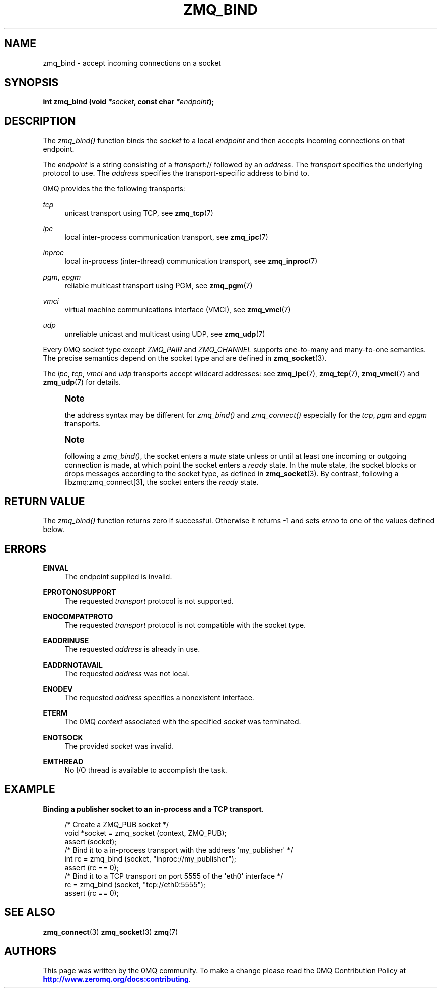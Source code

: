 '\" t
.\"     Title: zmq_bind
.\"    Author: [see the "AUTHORS" section]
.\" Generator: DocBook XSL Stylesheets v1.78.1 <http://docbook.sf.net/>
.\"      Date: 01/27/2021
.\"    Manual: 0MQ Manual
.\"    Source: 0MQ 4.3.5
.\"  Language: English
.\"
.TH "ZMQ_BIND" "3" "01/27/2021" "0MQ 4\&.3\&.5" "0MQ Manual"
.\" -----------------------------------------------------------------
.\" * Define some portability stuff
.\" -----------------------------------------------------------------
.\" ~~~~~~~~~~~~~~~~~~~~~~~~~~~~~~~~~~~~~~~~~~~~~~~~~~~~~~~~~~~~~~~~~
.\" http://bugs.debian.org/507673
.\" http://lists.gnu.org/archive/html/groff/2009-02/msg00013.html
.\" ~~~~~~~~~~~~~~~~~~~~~~~~~~~~~~~~~~~~~~~~~~~~~~~~~~~~~~~~~~~~~~~~~
.ie \n(.g .ds Aq \(aq
.el       .ds Aq '
.\" -----------------------------------------------------------------
.\" * set default formatting
.\" -----------------------------------------------------------------
.\" disable hyphenation
.nh
.\" disable justification (adjust text to left margin only)
.ad l
.\" -----------------------------------------------------------------
.\" * MAIN CONTENT STARTS HERE *
.\" -----------------------------------------------------------------
.SH "NAME"
zmq_bind \- accept incoming connections on a socket
.SH "SYNOPSIS"
.sp
\fBint zmq_bind (void \fR\fB\fI*socket\fR\fR\fB, const char \fR\fB\fI*endpoint\fR\fR\fB);\fR
.SH "DESCRIPTION"
.sp
The \fIzmq_bind()\fR function binds the \fIsocket\fR to a local \fIendpoint\fR and then accepts incoming connections on that endpoint\&.
.sp
The \fIendpoint\fR is a string consisting of a \fItransport\fR:// followed by an \fIaddress\fR\&. The \fItransport\fR specifies the underlying protocol to use\&. The \fIaddress\fR specifies the transport\-specific address to bind to\&.
.sp
0MQ provides the the following transports:
.PP
\fItcp\fR
.RS 4
unicast transport using TCP, see
\fBzmq_tcp\fR(7)
.RE
.PP
\fIipc\fR
.RS 4
local inter\-process communication transport, see
\fBzmq_ipc\fR(7)
.RE
.PP
\fIinproc\fR
.RS 4
local in\-process (inter\-thread) communication transport, see
\fBzmq_inproc\fR(7)
.RE
.PP
\fIpgm\fR, \fIepgm\fR
.RS 4
reliable multicast transport using PGM, see
\fBzmq_pgm\fR(7)
.RE
.PP
\fIvmci\fR
.RS 4
virtual machine communications interface (VMCI), see
\fBzmq_vmci\fR(7)
.RE
.PP
\fIudp\fR
.RS 4
unreliable unicast and multicast using UDP, see
\fBzmq_udp\fR(7)
.RE
.sp
Every 0MQ socket type except \fIZMQ_PAIR\fR and \fIZMQ_CHANNEL\fR supports one\-to\-many and many\-to\-one semantics\&. The precise semantics depend on the socket type and are defined in \fBzmq_socket\fR(3)\&.
.sp
The \fIipc\fR, \fItcp\fR, \fIvmci\fR and \fIudp\fR transports accept wildcard addresses: see \fBzmq_ipc\fR(7), \fBzmq_tcp\fR(7), \fBzmq_vmci\fR(7) and \fBzmq_udp\fR(7) for details\&.
.if n \{\
.sp
.\}
.RS 4
.it 1 an-trap
.nr an-no-space-flag 1
.nr an-break-flag 1
.br
.ps +1
\fBNote\fR
.ps -1
.br
.sp
the address syntax may be different for \fIzmq_bind()\fR and \fIzmq_connect()\fR especially for the \fItcp\fR, \fIpgm\fR and \fIepgm\fR transports\&.
.sp .5v
.RE
.if n \{\
.sp
.\}
.RS 4
.it 1 an-trap
.nr an-no-space-flag 1
.nr an-break-flag 1
.br
.ps +1
\fBNote\fR
.ps -1
.br
.sp
following a \fIzmq_bind()\fR, the socket enters a \fImute\fR state unless or until at least one incoming or outgoing connection is made, at which point the socket enters a \fIready\fR state\&. In the mute state, the socket blocks or drops messages according to the socket type, as defined in \fBzmq_socket\fR(3)\&. By contrast, following a libzmq:zmq_connect[3], the socket enters the \fIready\fR state\&.
.sp .5v
.RE
.SH "RETURN VALUE"
.sp
The \fIzmq_bind()\fR function returns zero if successful\&. Otherwise it returns \-1 and sets \fIerrno\fR to one of the values defined below\&.
.SH "ERRORS"
.PP
\fBEINVAL\fR
.RS 4
The endpoint supplied is invalid\&.
.RE
.PP
\fBEPROTONOSUPPORT\fR
.RS 4
The requested
\fItransport\fR
protocol is not supported\&.
.RE
.PP
\fBENOCOMPATPROTO\fR
.RS 4
The requested
\fItransport\fR
protocol is not compatible with the socket type\&.
.RE
.PP
\fBEADDRINUSE\fR
.RS 4
The requested
\fIaddress\fR
is already in use\&.
.RE
.PP
\fBEADDRNOTAVAIL\fR
.RS 4
The requested
\fIaddress\fR
was not local\&.
.RE
.PP
\fBENODEV\fR
.RS 4
The requested
\fIaddress\fR
specifies a nonexistent interface\&.
.RE
.PP
\fBETERM\fR
.RS 4
The 0MQ
\fIcontext\fR
associated with the specified
\fIsocket\fR
was terminated\&.
.RE
.PP
\fBENOTSOCK\fR
.RS 4
The provided
\fIsocket\fR
was invalid\&.
.RE
.PP
\fBEMTHREAD\fR
.RS 4
No I/O thread is available to accomplish the task\&.
.RE
.SH "EXAMPLE"
.PP
\fBBinding a publisher socket to an in-process and a TCP transport\fR. 
.sp
.if n \{\
.RS 4
.\}
.nf
/* Create a ZMQ_PUB socket */
void *socket = zmq_socket (context, ZMQ_PUB);
assert (socket);
/* Bind it to a in\-process transport with the address \*(Aqmy_publisher\*(Aq */
int rc = zmq_bind (socket, "inproc://my_publisher");
assert (rc == 0);
/* Bind it to a TCP transport on port 5555 of the \*(Aqeth0\*(Aq interface */
rc = zmq_bind (socket, "tcp://eth0:5555");
assert (rc == 0);
.fi
.if n \{\
.RE
.\}
.sp
.SH "SEE ALSO"
.sp
\fBzmq_connect\fR(3) \fBzmq_socket\fR(3) \fBzmq\fR(7)
.SH "AUTHORS"
.sp
This page was written by the 0MQ community\&. To make a change please read the 0MQ Contribution Policy at \m[blue]\fBhttp://www\&.zeromq\&.org/docs:contributing\fR\m[]\&.

